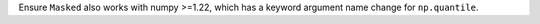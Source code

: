 Ensure ``Masked`` also works with numpy >=1.22, which has a keyword argument
name change for ``np.quantile``.
